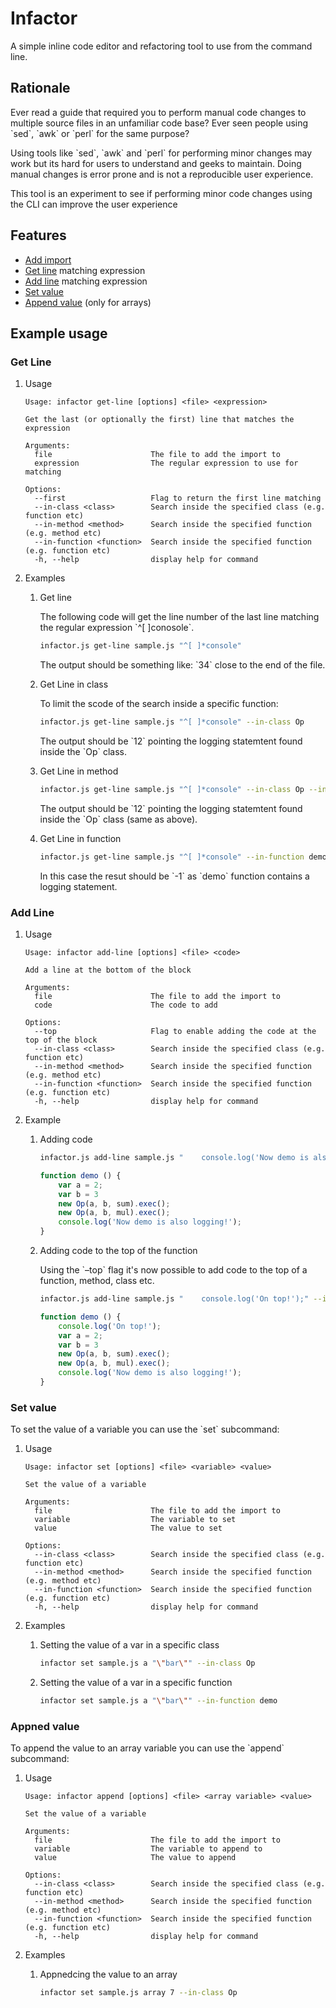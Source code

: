 * Infactor

  [[../../actions/workflows/build.yml/badge.svg]]

  A simple inline code editor and refactoring tool to use from the command line.

  
** Rationale

   Ever read a guide that required you to perform manual code changes to multiple source files in an unfamiliar code base? 
   Ever seen people using `sed`, `awk` or `perl` for the same purpose?
   
   Using tools like `sed`, `awk` and `perl` for performing minor changes may work but its hard for users to understand and geeks to maintain.
   Doing manual changes is error prone and is not a reproducible user experience.

   This tool is an experiment to see if performing minor code changes using the CLI can improve the user experience

** Features

   - [[#add-import][Add import]]
   - [[#get-line][Get line]] matching expression
   - [[#add-line][Add line]] matching expression
   - [[#set-value][Set value]]
   - [[#append-value][Append value]] (only for arrays)

** Example usage

*** Get Line
**** Usage
     #+BEGIN_EXAMPLE
Usage: infactor get-line [options] <file> <expression>

Get the last (or optionally the first) line that matches the expression

Arguments:
  file                      The file to add the import to
  expression                The regular expression to use for matching

Options:
  --first                   Flag to return the first line matching
  --in-class <class>        Search inside the specified class (e.g. function etc)
  --in-method <method>      Search inside the specified function (e.g. method etc)
  --in-function <function>  Search inside the specified function (e.g. function etc)
  -h, --help                display help for command
     #+END_EXAMPLE
**** Examples
***** Get line
     The following code will get the line number of the last line matching the regular expression `^[ ]conosole`.
    
     #+BEGIN_SRC sh
       infactor.js get-line sample.js "^[ ]*console"
     #+END_SRC

     The output should be something like: `34` close to the end of the file.

***** Get Line in class

      To limit the scode of the search inside a specific function:

      #+BEGIN_SRC sh
        infactor.js get-line sample.js "^[ ]*console" --in-class Op
      #+END_SRC

      The output should be `12` pointing the logging statemtent found inside the `Op` class.

***** Get Line in method

      #+BEGIN_SRC sh
        infactor.js get-line sample.js "^[ ]*console" --in-class Op --in-method exec
      #+END_SRC

      The output should be `12` pointing the logging statemtent found inside the `Op` class (same as above).

***** Get Line in function

      #+BEGIN_SRC sh
        infactor.js get-line sample.js "^[ ]*console" --in-function demo
      #+END_SRC

      In this case the resut should be `-1` as `demo` function contains a logging statement.

*** Add Line
**** Usage 
     
     #+BEGIN_EXAMPLE
Usage: infactor add-line [options] <file> <code>

Add a line at the bottom of the block

Arguments:
  file                      The file to add the import to
  code                      The code to add

Options:
  --top                     Flag to enable adding the code at the top of the block
  --in-class <class>        Search inside the specified class (e.g. function etc)
  --in-method <method>      Search inside the specified function (e.g. method etc)
  --in-function <function>  Search inside the specified function (e.g. function etc)
  -h, --help                display help for command
     #+END_EXAMPLE
**** Example 
***** Adding code
    
     #+BEGIN_SRC sh
       infactor.js add-line sample.js "    console.log('Now demo is also logging!');" --in-function demo
     #+END_SRC


     #+BEGIN_SRC js
       function demo () {
           var a = 2;
           var b = 3
           new Op(a, b, sum).exec();
           new Op(a, b, mul).exec();
           console.log('Now demo is also logging!');
       }
     #+END_SRC

***** Adding code to the top of the function

      Using the `--top` flag it's now possible to add code to the top of a function, method, class etc.

      #+BEGIN_SRC sh
        infactor.js add-line sample.js "    console.log('On top!');" --in-function demo --top
      #+END_SRC


      #+BEGIN_SRC js
        function demo () {
            console.log('On top!');
            var a = 2;
            var b = 3
            new Op(a, b, sum).exec();
            new Op(a, b, mul).exec();
            console.log('Now demo is also logging!');
        }
      #+END_SRC

*** Set value
    To set the value of a variable you can use the `set` subcommand:
**** Usage
     #+BEGIN_EXAMPLE
 Usage: infactor set [options] <file> <variable> <value>

 Set the value of a variable

 Arguments:
   file                      The file to add the import to
   variable                  The variable to set
   value                     The value to set

 Options:
   --in-class <class>        Search inside the specified class (e.g. function etc)
   --in-method <method>      Search inside the specified function (e.g. method etc)
   --in-function <function>  Search inside the specified function (e.g. function etc)
   -h, --help                display help for command
     #+END_EXAMPLE
**** Examples
***** Setting the value of a var in a specific class

      #+BEGIN_SRC sh
      infactor set sample.js a "\"bar\"" --in-class Op
      #+END_SRC

***** Setting the value of a var in a specific function

      #+BEGIN_SRC sh
      infactor set sample.js a "\"bar\"" --in-function demo
      #+END_SRC

*** Appned value
    To append the value to an array variable you can use the `append` subcommand:
**** Usage
     #+BEGIN_EXAMPLE
 Usage: infactor append [options] <file> <array variable> <value>

 Set the value of a variable

 Arguments:
   file                      The file to add the import to
   variable                  The variable to append to
   value                     The value to append

 Options:
   --in-class <class>        Search inside the specified class (e.g. function etc)
   --in-method <method>      Search inside the specified function (e.g. method etc)
   --in-function <function>  Search inside the specified function (e.g. function etc)
   -h, --help                display help for command
     #+END_EXAMPLE

**** Examples
***** Appnedcing the value to an array

      #+BEGIN_SRC sh
      infactor set sample.js array 7 --in-class Op
      #+END_SRC
